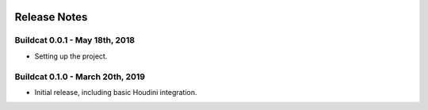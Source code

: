 .. image:: ../artwork/buildcat.png
  :width: 200px
  :align: right

.. _release-notes:

Release Notes
=============

Buildcat 0.0.1 - May 18th, 2018
-------------------------------

* Setting up the project.

Buildcat 0.1.0 - March 20th, 2019
---------------------------------

* Initial release, including basic Houdini integration.
